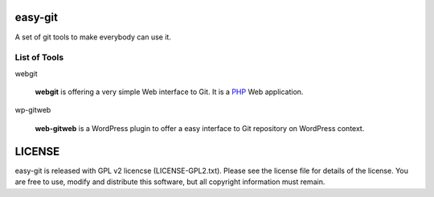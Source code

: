 easy-git
========

A set of git tools to make everybody can use it.

List of Tools
-------------

webgit 

  **webgit** is offering a very simple Web interface to Git. 
  It is a PHP_ Web application.

wp-gitweb

  **web-gitweb** is a WordPress plugin to offer a easy interface to Git
  repository on WordPress context.

.. _PHP: http://www.php.net

LICENSE
=======

easy-git is released with GPL v2 licencse
(LICENSE-GPL2.txt).
Please see the license file for details of the license. 
You are free to use, modify and distribute this software, 
but all copyright information must remain.
